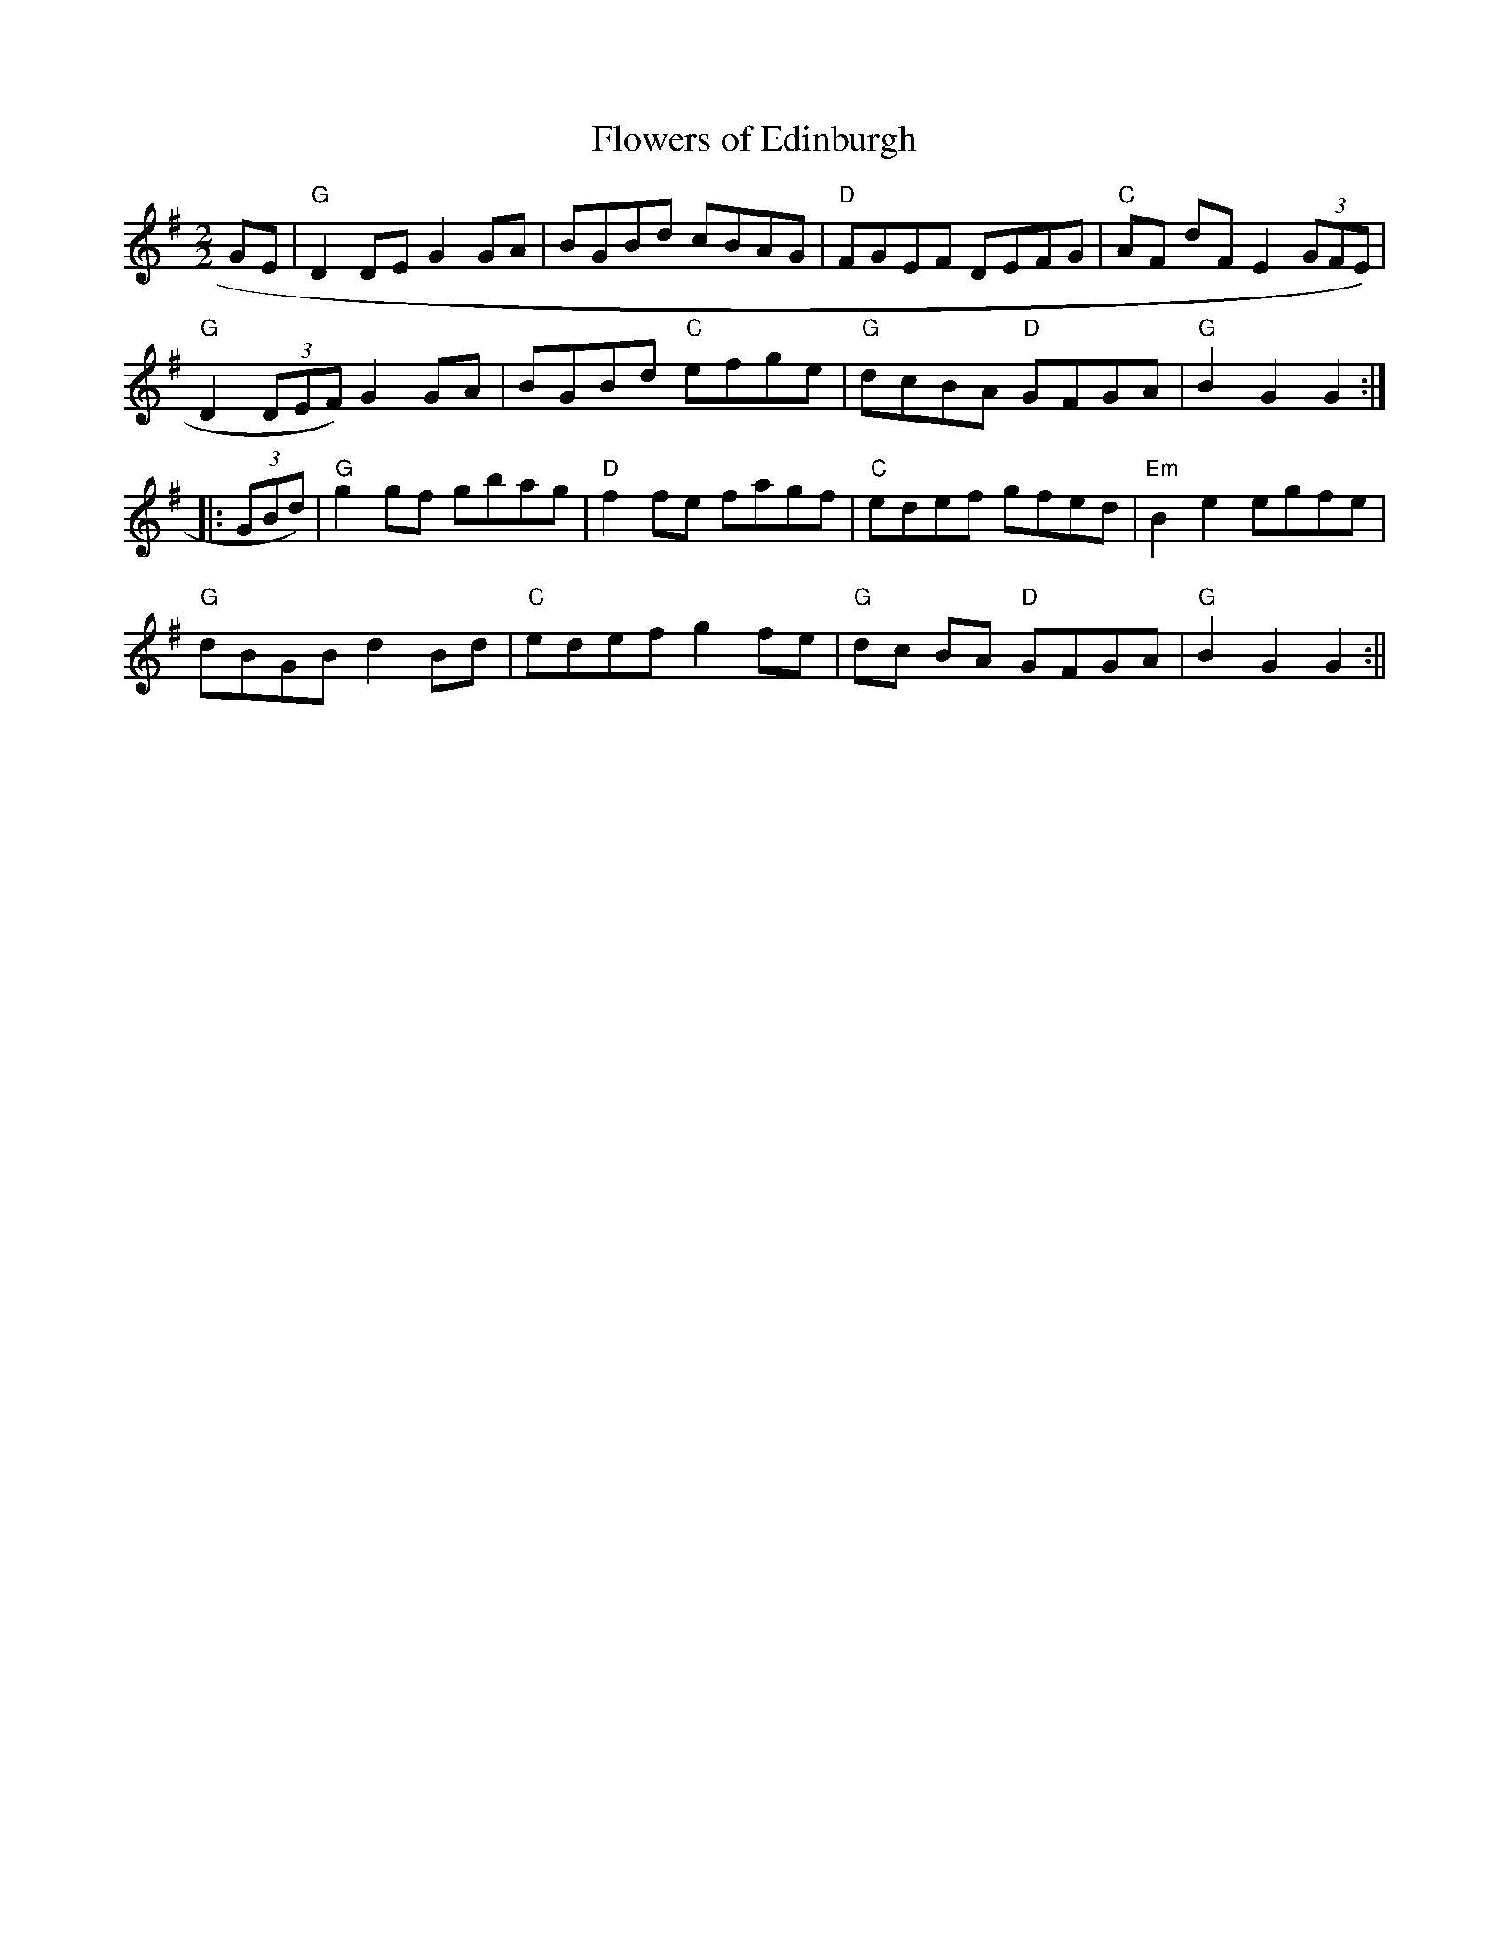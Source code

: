 X:10
T:Flowers of Edinburgh
M:2/2
L:1/8
K:G
GE|"G"D2 DE G2 GA|BGBd cBAG|"D"FGEF DEFG|"C"AF dF E2 (3GFE)|
"G"D2 (3DEF) G2 GA|BGBd "C"efge|"G"dcBA "D"GFGA|"G"B2G2G2:|
|:(3GBd)|"G"g2 gf gbag|"D"f2 fe fagf|"C"edef gfed|"Em"B2 e2 egfe|
"G"dBGB d2 Bd|"C"edef g2 fe|"G"dc BA "D"GFGA|"G"B2 G2G2:||
